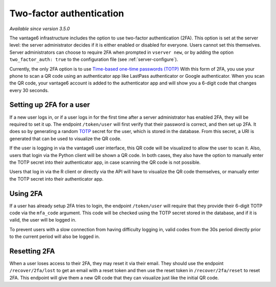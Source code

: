 Two-factor authentication
-------------------------

*Available since version 3.5.0*

The vantage6 infrastructure includes the option to use two-factor
authentication (2FA). This option is set at the server level: the server administrator
decides if it is either enabled or disabled for everyone. Users cannot set this
themselves. Server administrators can choose to require 2FA when
prompted in ``vserver new``, or by adding the option
``two_factor_auth: true`` to the configuration file (see :ref:`server-configure`).

Currently, the only 2FA option is to use
`Time-based one-time passwords (TOTP) <https://www.twilio.com/docs/glossary/totp>`_
With this form of 2FA, you use your phone to scan a QR code using an authenticator
app like LastPass authenticator or Google authenticator. When you scan the QR
code, your vantage6 account is added to the authenticator app and will show you
a 6-digit code that changes every 30 seconds.

Setting up 2FA for a user
+++++++++++++++++++++++++

If a new user logs in, or if a user logs in for the first time after a server
administrator has enabled 2FA, they will be required to set it up. The endpoint ``/token/user`` will first verify
that their password is correct, and then set up 2FA. It does so by generating
a random `TOTP <https://www.twilio.com/docs/glossary/totp>`_ secret for the
user, which is stored in the database. From this secret, a URI is generated that
can be used to visualize the QR code.

If the user is logging in via the vantage6 user interface, this QR code will be
visualized to allow the user to scan it. Also, users that login via the Python
client will be shown a QR code. In both cases, they also have the option to
manually enter the TOTP secret into their authenticator app, in case scanning
the QR code is not possible.

Users that log in via the R client or directly via the API will have to
visualize the QR code themselves, or manually enter the TOTP secret into their
authenticator app.

Using 2FA
+++++++++

If a user has already setup 2FA tries to login, the endpoint ``/token/user``
will require that they provide their 6-digit TOTP code via the ``mfa_code``
argument. This code will be checked using the TOTP secret stored in the database,
and if it is valid, the user will be logged in.

To prevent users with a slow connection from having difficulty logging in,
valid codes from the 30s period directly prior to the current period will also
be logged in.

Resetting 2FA
+++++++++++++

When a user loses access to their 2FA, they may reset it via their email. They
should use the endpoint ``/recover/2fa/lost`` to get an email with a reset token
and then use the reset token in ``/recover/2fa/reset`` to reset 2FA. This
endpoint will give them a new QR code that they can visualize just like the
initial QR code.